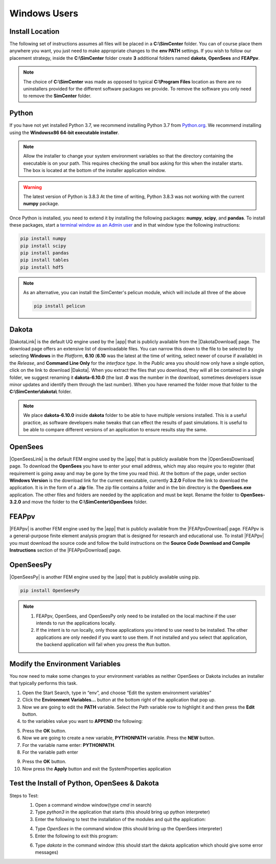 .. _lblDownloadOtherWindows:

Windows Users
-------------

Install Location
^^^^^^^^^^^^^^^^

The following set of instructions assumes all files will be placed in a **C:\\SimCenter** folder. You can of course place them anywhere you want, you just need to make appropriate changes to the **env PATH** settings. If you wish to follow our placement strategy, inside the **C:\\SimCenter** folder create **3** additional folders named **dakota**, **OpenSees** and **FEAPpv**.

.. note::

   The choice of **C:\\SimCenter** was made as opposed to typical **C:\\Program Files** location as there are no uninstallers provided for the different software packages we provide. To remove the software you only need to remove the **SimCenter** folder.

Python
^^^^^^

If you have not yet installed Python 3.7, we recommend installing Python 3.7 from 
`Python.org <https://www.python.org/downloads/windows>`_. We recommend installing using the 
**Windowsx86 64-bit executable installer**.  

.. note::

   Allow the installer to change your system environment variables so that the directory containing the executable is on your path. This requires checking the small box asking for this when the installer starts. The box is located at the bottom of the installer application window.

.. warning::
   The latest version of Python is 3.8.3 At the time of writing, Python 3.8.3 was not working with the current **numpy** package.

Once Python is installed, you need to extend it by installing the following packages: **numpy**, **scipy**, and **pandas**. To install these packages, start a `terminal window as an Admin user <https://www.howtogeek.com/194041/how-to-open-the-command-prompt-as-administrator-in-windows-8.1/>`_ and in that window type the following instructions:

.. code-block:: python

      pip install numpy
      pip install scipy
      pip install pandas
      pip install tables
      pip install hdf5

.. note::
   
   As an alternative, you can install the SimCenter's pelicun module, which will include all three of the above

   .. code-block:: python

      pip install pelicun

Dakota
^^^^^^
|DakotaLink| is the default UQ engine used by the |app| that is publicly available from the |DakotaDownload| page. The download page offers an extensive list of downloadable files. You can narrow this down to the file to be selected by selecting **Windows** in the `Platform`, **6.10** (**6.10** was the latest at the time of writing, select newer of course if available) in the `Release`, and **Command Line Only** for the `interface type`. In the `Public` area you should now only have a single option, click on the link to download |Dakota|. When you extract the files that you download, they will all be contained in a single folder, we suggest renaming it **dakota-6.10.0** (the last **.0** was the number in the download, sometimes developers issue minor updates and identify them through the last number). When you have renamed the folder move that folder to the **C:\\SimCenter\\dakota\\** folder.

.. note::

   We place **dakota-6.10.0** inside **dakota** folder to be able to have multiple versions installed. This is a useful practice, as software developers make tweaks that can effect the results of past simulations. It is useful to be able to compare different versions of an application to ensure results stay the same.

OpenSees
^^^^^^^^

|OpenSeesLink| is the default FEM engine used by the |app| that is publicly available from the |OpenSeesDownload| page. To download the **OpenSees** you have to enter your email address, which may also require you to register (that requirement is going away and may be gone by the time you read this). At the bottom of the page, under section **Windows Version** is the download link for the current executable, currently **3.2.0** Follow the link to download the application. It is in the form of a **.zip** file. The zip file contains a folder and in the bin directory is the **OpenSees.exe** application. The other files and folders are needed by the application and must be kept. Rename the folder to **OpenSees-3.2.0** and move the folder to the **C:\\SimCenter\\OpenSees** folder.

FEAPpv
^^^^^^

|FEAPpv| is another FEM engine used by the |app| that is publicly available from the |FEAPpvDownload| page. FEAPpv is a general-purpose finite element analysis program that is designed for research and educational use. To install |FEAPpv| you must download the source code and follow the build instructions on the **Source Code Download and Compile Instructions** section of the |FEAPpvDownload| page.


OpenSeesPy
^^^^^^^^^^

|OpenSeesPy| is another FEM engine used by the |app| that is publicly available using pip. 

.. code-block:: python

      pip install OpenSeesPy

.. note::
   
	#. FEAPpv, OpenSees, and OpenSeesPy only need to be installed on the local machine if the user intends to run the applications locally. 
   	#. If the intent is to run locally, only those applications you intend to use need to be installed. The other applications are only needed if you want to use them. If not installed and you select that application, the backend application will fail when you press the ``Run`` button.


Modify the Environment Variables
^^^^^^^^^^^^^^^^^^^^^^^^^^^^^^^^

You now need to make some changes to your environment variables as neither OpenSees or Dakota includes an installer that typically performs this task.

1. Open the Start Search, type in “env”, and choose “Edit the system environment variables”
2. Click the **Environment Variables…** button at the bottom right of the application that pop up.
3. Now we are going to edit the  **PATH** variable. Select the Path variable row to highlight it and then press the **Edit** button.
4. to the variables value you want to **APPEND** the following:

.. :code-block:: none
   
   C:\\SimCenter\\OpenSees\\OpenSees-3.1.0\\bin;C:\\SimCenter\\dakota\\dakota-6.10.0\\bin

5. Press the **OK** button.
6. Now we are going to create a new variable, **PYTHONPATH** variable. Press the **NEW** button.
7. For the variable name enter: **PYTHONPATH**.
8. For the variable path enter

.. :code-block:: none

   C:\\SimCenter\\dakota\\share\\dakota\\Python

9. Press the **OK** button.
10. Now press the **Apply** button and exit the SystemProperties application


Test the Install of Python, OpenSees & Dakota
^^^^^^^^^^^^^^^^^^^^^^^^^^^^^^^^^^^^^^^^^^^^^

Steps to Test:
   1. Open a command window window(type `cmd` in search)
   2. Type `python3` in the application that starts (this should bring up python interpreter)
   3. Enter the following to test the installation of the modules and quit the application:
   
   .. :code-block:: python

      import numpy
      import scipy
      import pandas
      quit()

   4. Type `OpenSees` in the command window (this should bring up the OpenSees interpreter)

   5. Enter the following to exit this program:
   
   .. :code-block:: tcl

      exit

   6. Type `dakota` in the command window (this should start the dakota application which should give some error messages)
